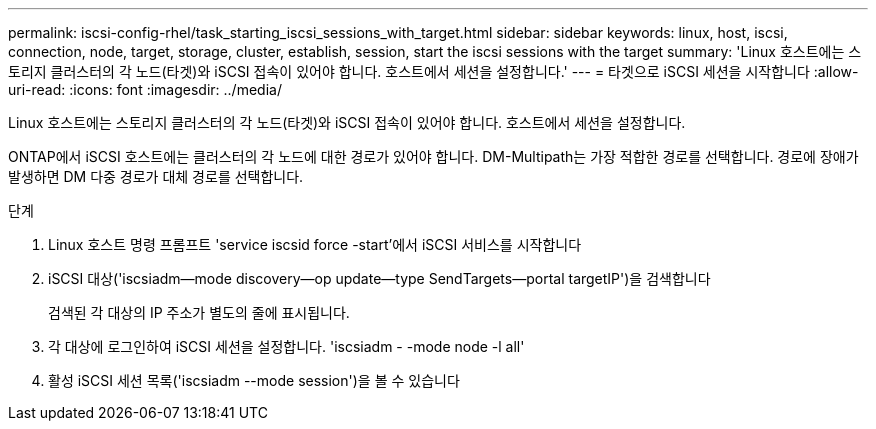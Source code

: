 ---
permalink: iscsi-config-rhel/task_starting_iscsi_sessions_with_target.html 
sidebar: sidebar 
keywords: linux, host, iscsi, connection, node, target, storage, cluster, establish, session, start the iscsi sessions with the target 
summary: 'Linux 호스트에는 스토리지 클러스터의 각 노드(타겟)와 iSCSI 접속이 있어야 합니다. 호스트에서 세션을 설정합니다.' 
---
= 타겟으로 iSCSI 세션을 시작합니다
:allow-uri-read: 
:icons: font
:imagesdir: ../media/


[role="lead"]
Linux 호스트에는 스토리지 클러스터의 각 노드(타겟)와 iSCSI 접속이 있어야 합니다. 호스트에서 세션을 설정합니다.

ONTAP에서 iSCSI 호스트에는 클러스터의 각 노드에 대한 경로가 있어야 합니다. DM-Multipath는 가장 적합한 경로를 선택합니다. 경로에 장애가 발생하면 DM 다중 경로가 대체 경로를 선택합니다.

.단계
. Linux 호스트 명령 프롬프트 'service iscsid force -start'에서 iSCSI 서비스를 시작합니다
. iSCSI 대상('iscsiadm--mode discovery--op update--type SendTargets--portal targetIP')을 검색합니다
+
검색된 각 대상의 IP 주소가 별도의 줄에 표시됩니다.

. 각 대상에 로그인하여 iSCSI 세션을 설정합니다. 'iscsiadm - -mode node -l all'
. 활성 iSCSI 세션 목록('iscsiadm --mode session')을 볼 수 있습니다

